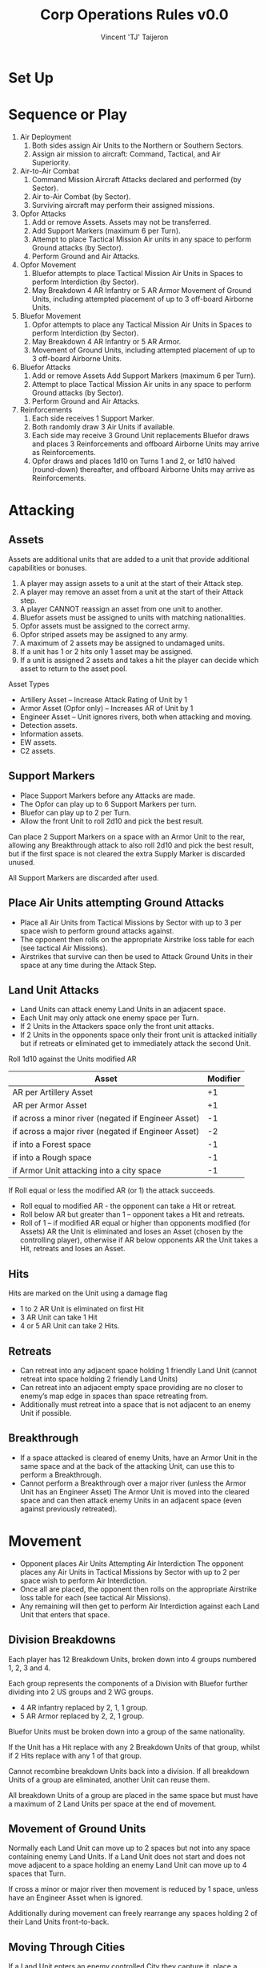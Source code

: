 #+TITLE: Corp Operations Rules v0.0
#+AUTHOR: Vincent 'TJ' Taijeron
#+STARTUP: indent

* Set Up
* Sequence or Play
1. Air Deployment
   1. Both sides assign Air Units to the Northern or Southern Sectors.
   2. Assign air mission to aircraft: Command, Tactical, and Air Superiority.

2. Air-to-Air Combat
   1. Command Mission Aircraft Attacks declared and performed (by Sector).
   2. Air to-Air Combat (by Sector).
   3. Surviving aircraft may perform their assigned missions.

3. Opfor Attacks
   1. Add or remove Assets. Assets may not be transferred.
   2. Add Support Markers (maximum 6 per Turn). 
   3. Attempt to place Tactical Mission Air units in any space to perform Ground attacks (by Sector).
   4. Perform Ground and Air Attacks.

4. Opfor Movement
   1. Bluefor attempts to place Tactical Mission Air Units in Spaces to perform
      Interdiction (by Sector). 
   2. May Breakdown 4 AR Infantry or 5 AR Armor Movement of Ground Units,
      including attempted placement of up to 3 off-board Airborne Units. 

5. Bluefor Movement
   1. Opfor attempts to place any Tactical Mission Air Units in Spaces to
      perform Interdiction (by Sector). 
   2. May Breakdown 4 AR Infantry or 5 AR Armor.
   3. Movement of Ground Units, including attempted placement of up to 3 off-board
      Airborne Units.

6. Bluefor Attacks
   1. Add or remove Assets Add Support Markers (maximum 6 per Turn). 
   2. Attempt to place Tactical Mission Air units in any space to perform
      Ground attacks (by Sector). 
   3. Perform Ground and Air Attacks.

7. Reinforcements
   1. Each side receives 1 Support Marker. 
   2. Both randomly draw 3 Air Units if available. 
   3. Each side may receive 3 Ground Unit replacements Bluefor draws and places 3
      Reinforcements and offboard Airborne Units may arrive as Reinforcements. 
   4. Opfor draws and places 1d10 on Turns 1 and 2, or 1d10 halved
      (round-down) thereafter, and offboard Airborne Units may arrive as
      Reinforcements. 

* Attacking
** Assets
Assets are additional units that are added to a unit that provide additional
capabilities or bonuses.

  1. A player may assign assets to a unit at the start of their Attack step.
  2. A player may remove an asset from a unit at the start of their Attack
     step.
  3. A player CANNOT reassign an asset from one unit to another.
  4. Bluefor assets must be assigned to units with matching nationalities.
  5. Opfor assets must be assigned to the correct army.
  6. Opfor striped assets may be assigned to any army.
  7. A maximum of 2 assets may be assigned to undamaged units.
  8. If a unit has 1 or 2 hits only 1 asset may be assigned.
  9. If a unit is assigned 2 assets and takes a hit the player can decide
     which asset to return to the asset pool.

 Asset Types
  * Artillery Asset – Increase Attack Rating of Unit by 1 
  * Armor Asset (Opfor only) – Increases AR of Unit by 1 
  * Engineer Asset – Unit ignores rivers, both when attacking and moving.
  - Detection assets.
  - Information assets.
  - EW assets.
  - C2 assets.

** Support Markers
- Place Support Markers before any Attacks are made. 
- The Opfor can play up to 6 Support Markers per turn.
- Bluefor can play up to 2 per Turn. 
- Allow the front Unit to roll 2d10 and pick the best result. 

Can place 2 Support Markers on a space with an Armor Unit to the rear,
allowing any Breakthrough attack to also roll 2d10 and pick the best result,
but if the first space is not cleared the extra Supply Marker is discarded
unused.

All Support Markers are discarded after used.

** Place Air Units attempting Ground Attacks
- Place all Air Units from Tactical Missions by Sector with up to 3 per
  space wish to perform ground attacks against. 
- The opponent then rolls on the appropriate Airstrike loss table for each
  (see tactical Air Missions).  
- Airstrikes that survive can then be used to Attack Ground Units in their space at any
  time during the Attack Step.

** Land Unit Attacks
- Land Units can attack enemy Land Units in an adjacent space. 
- Each Unit may only attack one enemy space per Turn. 
- If 2 Units in the Attackers space only the front unit attacks. 
- If 2 Units in the opponents space only their front unit is attacked
  initially but if retreats or eliminated get to immediately attack the
  second Unit. 

Roll 1d10 against the Units modified AR 
| Asset                                               | Modifier |
|-----------------------------------------------------+----------|
| AR per Artillery Asset                              |       +1 |
| AR per Armor Asset                                  |       +1 |
| if across a minor river (negated if Engineer Asset) |       -1 |
| if across a major river (negated if Engineer Asset) |       -2 |
| if into a Forest space                              |       -1 |
| if into a Rough space                               |       -1 |
| if Armor Unit attacking into a city space           |       -1 |


If Roll equal or less the modified AR (or 1) the attack succeeds.
  * Roll equal to modified AR - the opponent can take a Hit or retreat. 
  * Roll below AR but greater than 1 – opponent takes a Hit and retreats. 
  * Roll of 1 – if modified AR equal or higher than opponents modified (for
    Assets) AR the Unit is eliminated and loses an Asset (chosen by the
    controlling player), otherwise if  AR below opponents AR the Unit takes
    a Hit, retreats and loses an Asset. 

** Hits
Hits are marked on the Unit using a damage flag 
 * 1 to 2 AR Unit is eliminated on first Hit 
 * 3 AR Unit can take 1 Hit 
 * 4 or 5 AR Unit can take 2 Hits.

** Retreats 
- Can retreat into any adjacent space holding 1 friendly Land Unit (cannot
  retreat into space holding 2 friendly Land Units) 
- Can retreat into an adjacent empty space providing are no closer to enemy’s
  map edge in spaces than space retreating from.
- Additionally must retreat into a space that is not adjacent to an enemy Unit
  if possible. 

** Breakthrough
- If a space attacked is cleared of enemy Units, have an Armor Unit in the same
  space and at the back of the attacking Unit, can use this to perform a
  Breakthrough. 
- Cannot perform a Breakthrough over a major river (unless the Armor Unit has
  an Engineer Asset) The Armor Unit is moved into the cleared space and can
  then attack enemy Units in an adjacent space (even against previously
  retreated). 

* Movement
- Opponent places Air Units Attempting Air Interdiction The opponent
  places any Air Units in Tactical Missions by Sector with up to 2 per space wish
  to perform Air Interdiction. 
- Once all are placed, the opponent then rolls on the appropriate Airstrike loss
  table for each (see tactical Air Missions).
- Any remaining will then get to perform Air Interdiction against each Land Unit
  that enters that space.

** Division Breakdowns
Each player has 12 Breakdown Units, broken down into 4 groups numbered 1, 2, 3
and 4. 

Each group represents the components of a Division with Bluefor further dividing
into 2 US groups and 2 WG groups.
  * 4 AR infantry replaced by 2, 1, 1 group. 
  * 5 AR Armor replaced by 2, 2, 1 group. 

Bluefor Units must be broken down into a group of the same nationality. 

If the Unit has a Hit replace with any 2 Breakdown Units of that group, whilst if 2
Hits replace with any 1 of that group. 

Cannot recombine breakdown Units back into a division. If all breakdown Units
of a group are eliminated, another Unit can reuse them. 

All breakdown Units of a group are placed in the same space but must have a
maximum of 2 Land Units per space at the end of movement. 

** Movement of Ground Units
Normally each Land Unit can move up to 2 spaces but not into any space
containing enemy Land Units. If a Land Unit does not start and does not move
adjacent to a space holding an enemy Land Unit can move up to 4 spaces that
Turn. 

If cross a minor or major river then movement is reduced by 1 space,
unless have an Engineer Asset when is ignored. 

Additionally during movement can freely rearrange any spaces holding 2 of
their Land Units front-to-back.

** Moving Through Cities
If a Land Unit enters an enemy controlled City they capture it, place a Control
marker, or flip if a Control maker already there. 

The Land Unit can continue moving.

** Crowding
At the end of a players move cannot have more than 2 Land Units per space. 

If more than 2 Land Units the player must eliminate any excess. 

When a second land Unit enters a space, including retreats, must arrange so
one is placed in front of the other.

* Reinforcements 
** Support Markers
Each player receives 1 Support marker placed in their pool.

** Air Reinforcements
Each player randomly draws 3 Air Unit reinforcements if available.

** Replacements
Land Units with Hits can remove one Hit if not adjacent to an enemy Land Unit
and within 2 spaces of a friendly city that has never been held by the enemy
(cities with a control marker cannot be used for replacements). 

Each player can only repair up to 3 Units and only 1 Hit per Unit.

** Land Reinforcements
Bluefor randomly draws 3 Land Unit reinforcements with Belgium, France and
Netherlands Units starting in their native countries, whilst WG, US or UK
set op on or next to a Bluefor controlled city in West Germany.

The Opfor randomly draws 1d10 on Turns 1 or 2, or 1d10 halved
round-down, on subsequent Turns, Land Units which are place on or next to a
Opfor city not controlled by Bluefor .

Reinforcements cannot be placed adjacent to enemy Land Units and can never
have more than 2 Land Units per space. 

Both players are free to bring on off-board airborne Units, provided not
aborted from an attempted air transport move this Turn.

* The Air/Land Game
** Color coded Attack Ratings
 * Yellow AR – roll 2d10 when attacking other Air Units, against land units
   have 1d10 and 1 AR  
 * Green AR – roll 2d10 against Land Units but against other Air Units have
   1d10 and 1 AR  
 * Black AR – Attack both land and air with 1d10 using same AR for both

** Stealth Fighters 
The 2 Bluefor F-19s have several special properties
  * On first Turn an F-19 on an Air Superiority Mission can choose to Attack the
    Opfors Command Mission Aircraft in that Sector and no Opfor
    Air Units can be used to attack them. If both F-19s in same Sector can
    use both in that Sector. 
  * On Tactical Missions with an F-19 the Opfor has a +2 on Airstrike loss
    roll. 
  * If F-19 used in Air-to-Air combat Opfor Air Units have -2 AR
    against them (minimum of 1). 

* Air Deployment
Place a divider down the middle of the Air Board so neither player can see
the opponent’s side, only revealing when both have placed their Air Units.

Each player secretly divides their Air Units amongst the Northern and
Southern Sectors Missions – Command Tactical or Air Superiority. 

Command Missions are for AWACs only If have 2+ Air Units assigned to a particular
Mission type must assign Air Units to both Sectors and must have at least ¼ of
those Units in the weaker Sector.

** Command Mission and Air-Air Combat 
If 1+ AWACs in a Command Mission then all
air-to-air attacks for that Sector are increased by +1 AR.

** Attacking Command Mission Aircraft
These are assumed to occur simultaneously but with the Opfor declaring
first, may assign up to 1 Air Unit from each Sectors Air Supremacy Mission to
attack the opponents AWACs in that Sector. 

The opponent gets to use as many Air Superiority Mission Air Units in that
Sector as wished to perform air-to-air attacks against the opponents Air Unit
(exception F-19s on first Turn), and only if survive this does the Air Unit
get to perform air-to air attacks against the AWACs.

Regardless of the outcome all Air Units used are removed from the Air
Board.

** Air Superiority
Each Sector is performed separately. Opfor matches up the opponents Air
Superiority Air Units matching up as evenly as possible. 

Must assign 1 Air Unit against an enemy Air Unit before can assign a second, etc. 

If outnumbered can use Air Units with Yellow AR to attack 2 enemy Air Units
with 1d10 against each. 

If equal or outnumber each can only attack 1 Air Unit. Once the Opfor has
performed all their attacks the process is reversed with the Bluefor player
matching up their Air Units to those of the Opfor

** Air-to-Air Combat Effects
All attacks are assumed to occur simultaneously 
  * If roll equal to AR enemy Air Unit is Aborted 
  * If roll under AR enemy Unit is Damaged and Aborted 
A Damaged Air Unit is flipped over if blank or have already been Damaged are
eliminated instead. 

An Air Unit suffering more than 1 hit is eliminated. 

Each Air Unit Aborted, Aborted and Damaged or Eliminated is placed in the
appropriate box, only after all attacks have been rolled by both sides are
these acted upon.

Aborted are removed off board for use in another turn, Aborted and Damaged are
flipped to their Damaged side and also placed off-board, whilst eliminated are
permanently removed from play. 

If both players have 1+ Air Units (or both have 0 Air Units) in a Sector,
then is contested.

If only 1 player has Air Units in that Sector then they have Air Superiority.

** Tactical Air Missions
Any Air Units in a player’s Tactical Mission boxes by Sector on the Air board
can be used to perform attacks or interdict enemy Land Units in the
opponents move. 

*** Airstrike Loss Tables
Regardless of when placed, opponent rolls 1d10 against every Unit attempt to
place on the board. 
   * -1 Helicopter 
   * +1 space contains no enemy Units 
   * +1 space contains friendly Unit (paratroopers dropped this Turn NA) 
   * +2 US F-19 
Consult the Airstrike loss table by Air Superiority in that Sector of the
player placing the Unit.  
   * An Aborted unit is placed off-board. 
   * An Aborted and damaged unit takes damage (or a hit if airborne Unit), if
     survive is placed off-board.  
   * A damage and mission performed takes damage (Hit) but if survives is placed on
     board. 
   * Mission performed means successfully brought down.

*** Terrain Effects on Tactical missions
For both Air Attacks and Interdiction the Air Units AR may be modified, down
to minimum of 1 AR. 
   * Forest -1 AR 
   * City -1 AR

*** Air to Ground Attacks
At the start of the Attack Step can attempt to place up to 3 Air Units per
space holding enemy Units by Sector. Once all placed the opponent rolls for
Airstrike loss against each.

Remaining Air Units can then attack enemy Units in that space at any time
during that Attack Step Can attack any Land Unit, regardless of if front or
behind or can attack one of the Land Units Assets.

  - If roll AR or less the Land Unit takes one Hit or if against Asset is
    eliminated.

If a Green AR then get to perform 2 attacks, either against the same Unit or
Asset or against another, but the targets must be declared before make the
first roll.

Air attacks do not force a Land Unit to retreat and nor does rolling a 1
have any special effect.  

As Air Attacks are performed remove the Air Unit off- board

*** Air Interdiction
At the start of a player’s Movement Step, opponent can attempt to bring down
up to 2 Air Units per space by Sector. Once all placed opponent rolls for
Airstrike Loss against each. 

Remaining Air Units then perform Interdiction against each and every Land
Unit that moves into their space that Turn.

If equal AR the Land Unit stops move. If less than AR, land Unit stops move
and takes 1 Hit. 

If a space being Interdicted by enemy Air Units contains 2 Land Units no
further Land Units can enter that space.

At the end of the opponents move all Interdicting Air Units are removed
off-board.

* Air Transport
During a players movement can attempt to bring down up to 3
Airborne Units by Air Transport. 

Place the Airborne Unit on an appropriate space, the opponent then gets to
roll on the appropriate Airstrike loss table (see Tactical Air Missions).

Aborted Units cannot be brought on by air transport or as reinforcements
until a future Turn.

Moving by air transport, counts as the Units entire move. Once brought onto
the map an Airborne Unit cannot again use air transport.
  * Paratroops – can only be placed on a clear space (not a rugged, forest or city
    space) without enemy Land Units. 
  * Airmobile – can be placed on any space holding a friendly Land Unit,
    including a paratroop Unit also brought on by air transport that Turn.

* Chemical Munitions
Both players have special Chemical Assets, 5 for the Opfor and 2 for
Bluefor.  

   - A Chemical Asset adds +2 AR to that Land Unit

Bluefor cannot use (including placing) their chemical assets until after the Warsaw
Pact has used any of theirs. 

If the Opfor uses a Chemical Asset (defined as placing one on any Land
Unit), immediately remove all remaining EG Units from play.

* Assets
| Asset     | Modifier                  |
|-----------+---------------------------|
| Artillery | +1 AR                     |
| Armor     | +1 AR                     |
| Chemical* | +2 AR                     |
| Engineer  | Rivers NA attack and move |
 *Opfor must use first and lose all EG Land Units

* Terrain Effects
| Terrain     | Ground        | Tactical Air |
|-------------+---------------+--------------|
| Rough       | -1            |              |
| Forest      | -1            |           -1 |
| City        | -1 (Armor)    |           -1 |
| Minor River | -1 (Eng NA)*  |              |
| Major River | -2 (Eng NA)** |              |
+1 Space of movement to cross (Eng NA)
+1 Space of movement to cross no Breakthrough (Eng NA)

* Airstrike Loss Table Modifiers
| Aircraft                 | Modifier |
|--------------------------+----------|
| Helicopter               |       -1 |
| US F-19                  |       +2 |
| Space with no enemy unit |       +1 |
| Space with friendly unit* |       +1 |
 *Unless Paratrooper brought in by air transport that turn.

* Thought and Ideas
** Decisions
The player must decide what a unit needs to do.  He then needs to decide what
weaknesses that unit has that need to be mitigated.  He needs to know how he
will apply that units abilities during the operation.  He needs to decide
when everything is going to take place an in what sequence.

The missions are simple for example deny the enemy this, or destroy the
enemy.  There's no need for a lot of explanation.  The difficulty lies in how
to go about doing those things.  What units to do what tasks? What tasks need
to be done first?  

** Combat
 - Simple Combat system.
 - Potential Combat Power is reflected on paper and based solely on material
   and equipment.
 - Adjusted Combat Power uses factors such as training, experience, and
   leadership to adjust the PCP.
 - Applied Combat Power this is the combat power that can be applied during
   actual combat operations.  ACP is affected by enemy actions.

   I think a simple ratio system will work for units that are battalion or
   higher.  The challenge should be in applying the adjusted combat power to
   an operational target.  

   So how do you apply combat power?
   - Get into a position of advantage like flank or rear.
   - Mass or overwhelm the target by adding units to the operation.  Note this
     can be a double edged sword because too many units will get in each
     others way.  An enabler needs to be added in order to control multiple
     units.  More units mean more or better enablers.
   - Use the right unit for the job.  For example a light infantry unit will
     be useless against an armor unit in open terrain.
   - Use the right enablers.  A light infantry unit could be successful vs an
     armor unit if it had the right enablers.

** What are enablers?
Enablers add additional combat power or special ability.  Organizing
units with special abilities is how you tailor a units abilities and add
additional capabilities.  This is how a light infantry
unit is able to beat or equal an armor unit in the open.

Enablers may have many capabilities but can only use one when assigned to a
unit.  In other words the player must choose what capability is the most
important to that unit and its mission.  For example if an enabling unit
can enhance information gathering or detecting units it can only use one of
those abilities.

Enablers have different ratings which means some units are better than
others at doing the same thin.  This adds another element to the decision
making process.  

Information regarding the enemy is an enabler.  Military Intel units are
the ones who collect and analyze this information.  They are an enabler for
more effective combat operations.

Recon units can detect enemy units faster and more accurately and are more
likely to survive.  The information they collect is used by the intel unit
to further enhance information regarding the enemy.

Electronic Warfare units counter-enemy attempts at gathering information or
disrupts enemy communications.  This is a negative penalty and applies to
adjusted combat power.

Air defense units deny enemy access to certain areas while providing
protection to friendly units.

Engineer units enable mobility, counter-mobility, or survivability.

** Effects
- Slow or stop the enemy.
- Add additional combat power.
- Enable a unit to move faster.
- Enable a unit to ignore obstacles.
- Enable a unit to operate against multiple enemies.
- Enable a unit to conduct operations with units from other organizations.
- Enable a unit to quickly and accurately detect enemy units.
- Enable a unit to sustain itself and stay in the battle longer.
- Enable a unit to recover from exhaustion.

** Task Organization
Tasking organizing units is how a player adds capabilities to another unit.
For example an armor unit is strong against certain types of units depending
on the terrain.  We could add a armored infantry unit which would further
enable the armor unit to operate in certain types of terrain or engage
certain types of enemy. In this case we would use the infantry units ability
to fight other infantry units.

Players must "design" or task organize their units to accomplish their
mission under specific circumstances.  Two considerations would be enemy
capabilities and terrain.  By task organizing a player can counter certain
negative effects or enhance current strengths.  The best example is
overcoming difficult terrain like a river.  By adding an engineer unit with a
bridging capability rivers no longer are obstacles. 

** Stacking Penalty
You may think that adding a bunch of the same enablers will benefit the unit
but that is not the case.  Adding enablers of the same type does not
automatically make a unit stronger.  There are diminishing returns associated
with using the same enabling units.  In other words before you use two of the
same enablers in one unit you may be better off taking that second enabler
and assigning it elsewhere.

Think of it as if you are overloading the HQ.  Hmmm, maybe that's how we
model this.  A HQ has a limited ability to command and control so many units.
The quality of a HQ can be measured in its ability to C2 many units.  In
other words the more units it can C2 the better a HQ it is. Once a HQ is
overloaded it will have a negative effect on the unit.  

- Negative Effects
  - The enabling unit is no longer effective.
  - The unit moves slower.
  - The unit has applied combat power.
  - The unit becomes disorganized.  I think this is the best effect.

** Posture or readiness
It is important that units be able to transition from one posture to another
quickly and efficiently.  This takes planning.  Transitioning from one
posture to another is sequential.  In other words a unit cannot transition
from a static defense to an all out attack. 

Hasty Advance (HA): Units spend movement points normally. May not be given to
units with Deliberate or Prepared Defense orders. Entering this posture costs
half of the unit's movement points if previous posture is other than Hasty or
Administrative Advance.

Deliberate Advance (DA): Units spend twice the normal movement points per hex.
Units in this posture may advance into a hex vacated by retreating or
withdrawing opposing units. May not be given to units with Deliberate or
Prepared Defense orders.

Prepared Advance (PA): May be issued only to units with DA orders that did not
participate in battles during previous turn. Units that conducted offensive
operations while in PA posture must downgrade to DA, HD, or HA the following
turn. No Movement allowed except for advancing into hexes vacating by
destroyed/retreating opposing forces.

Hasty Defense (HD): May be given to units in any Posture.

Deliberate Defense (DD): May be issued to any unit with HD orders. Units with
those orders may not move (except to retreat) or initiate battle. They may not
move into vacated hexes. Units with DD orders that performed offensive
operations must downgrade to HD or HA during the following turn. Entering any
Advance posture from PD costs half of the unit's movement points.

Prepared Defense (PD): May be issued only to units with DD orders. Units with
those orders may not move or initiate battle. They may not move except to
retreat. Entering any Advance posture from PD costs half of the unit's movement
points.

Administrative Advance(AA): Unit may use the road movement rates. It may not
enter hexes adjacent to opposing units or initiate battles. Units in contact
with opposing ground forces may not be enter AA posture. Entering this posture
costs half of the unit's movement points, unless previous posture is Hasty
Advance.
   
One mechanism could be to give a unit it's next order using the "on order"
command.  This would enable a unit to transition from its current posture to
whatever posture was given in the o/o command.  BUT if the player anticipates
incorrectly and issues a different order from the o/o then a severe penalty
is incurred.

Planning
To add another element of planning we offer the player two ways to transition
quickly from one posture to another.  The drawback is a penalty in
performance during the transition.  Of course units with more experience or
better leadership will not lose ability during the transition.
   - On Order - The unit will perform its current task at 80% proficiency, but be
     able to instantly transition to its o/o tasking at 80% proficiency.
   - Be Prepared - The unit is preparing for the next order but will currently
     perform its current task at 100% proficiency.  If it executes its prepared
     task it will do so at 60% proficiency.
